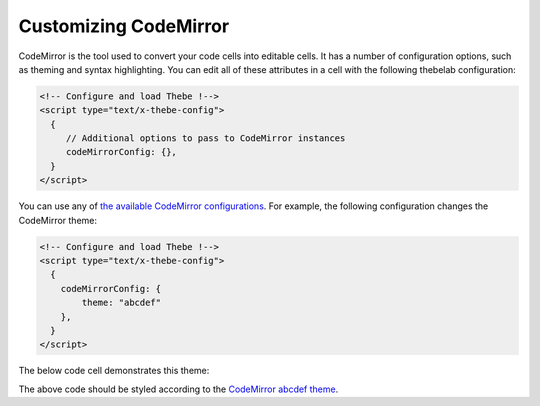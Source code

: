 ======================
Customizing CodeMirror
======================

CodeMirror is the tool used to convert your code cells into editable cells.
It has a number of configuration options, such as theming and syntax highlighting.
You can edit all of these attributes in a cell with the following thebelab configuration:

.. code:: html

   <!-- Configure and load Thebe !-->
   <script type="text/x-thebe-config">
     {
        // Additional options to pass to CodeMirror instances
        codeMirrorConfig: {},
     }
   </script>

You can use any of `the available CodeMirror configurations <https://codemirror.net/doc/manual.html#config>`_.
For example, the following configuration changes the CodeMirror theme:

.. code:: html

   <!-- Configure and load Thebe !-->
   <script type="text/x-thebe-config">
     {
       codeMirrorConfig: {
           theme: "abcdef"
       },
     }
   </script>

The below code cell demonstrates this theme:

.. raw:: html

   <!-- Configure and load Thebe !-->
   <script type="text/x-thebe-config">
     {
       requestKernel: true,
       binderOptions: {
         repo: "binder-examples/requirements",
       },
       codeMirrorConfig: {
           theme: "abcdef"
       },
     }
   </script>
   <script src="https://unpkg.com/thebelab@latest/lib/index.js"></script>

   <pre data-executable="true" data-language="python">
   %matplotlib inline
   import numpy as np
   import matplotlib.pyplot as plt
   plt.ion()
   fig, ax = plt.subplots()
   ax.scatter(*np.random.randn(2, 100), c=np.random.randn(100))
   ax.set(title="Wow, an interactive plot!")
   </pre>

.. raw:: html

   <button id="activateButton" style="width: 120px; height: 40px; font-size: 1.5em;">Activate</button>
   <script>
   document.querySelector("#activateButton").addEventListener('click', thebelab.bootstrap)
   </script>

The above code should be styled according to the
`CodeMirror abcdef theme <https://codemirror.net/demo/theme.html#abcdef>`_.